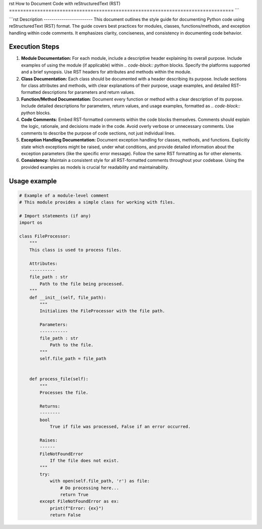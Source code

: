 rst
How to Document Code with reStructuredText (RST)
================================================================================
```

```rst
Description
-------------------------
This document outlines the style guide for documenting Python code using reStructuredText (RST) format.  The guide covers best practices for modules, classes, functions/methods, and exception handling within code comments.  It emphasizes clarity, conciseness, and consistency in documenting code behavior.

Execution Steps
-------------------------
1.  **Module Documentation:**  For each module, include a descriptive header explaining its overall purpose. Include examples of using the module (if applicable) within `.. code-block:: python` blocks. Specify the platforms supported and a brief synopsis.  Use RST headers for attributes and methods within the module.
2.  **Class Documentation:**  Each class should be documented with a header describing its purpose.  Include sections for class attributes and methods, with clear explanations of their purpose, usage examples, and detailed RST-formatted descriptions for parameters and return values.
3.  **Function/Method Documentation:** Document every function or method with a clear description of its purpose. Include detailed descriptions for parameters, return values, and usage examples, formatted as `.. code-block:: python` blocks.
4.  **Code Comments:** Embed RST-formatted comments within the code blocks themselves. Comments should explain the logic, rationale, and decisions made in the code. Avoid overly verbose or unnecessary comments. Use comments to describe the purpose of code sections, not just individual lines.
5.  **Exception Handling Documentation:** Document exception handling for classes, methods, and functions. Explicitly state which exceptions might be raised, under what conditions, and provide detailed information about the exception parameters (like the specific error message).  Follow the same RST formatting as for other elements.
6. **Consistency:** Maintain a consistent style for all RST-formatted comments throughout your codebase.  Using the provided examples as models is crucial for readability and maintainability.


Usage example
-------------------------
.. code-block:: python

    # Example of a module-level comment
    # This module provides a simple class for working with files.

    # Import statements (if any)
    import os

    class FileProcessor:
        """
        This class is used to process files.

        Attributes:
        ----------
        file_path : str
            Path to the file being processed.
        """
        def __init__(self, file_path):
            """
            Initializes the FileProcessor with the file path.

            Parameters:
            -----------
            file_path : str
                Path to the file.
            """
            self.file_path = file_path


        def process_file(self):
            """
            Processes the file.

            Returns:
            --------
            bool
                True if file was processed, False if an error occurred.

            Raises:
            ------
            FileNotFoundError
                If the file does not exist.
            """
            try:
                with open(self.file_path, 'r') as file:
                    # Do processing here...
                    return True
            except FileNotFoundError as ex:
                print(f"Error: {ex}")
                return False